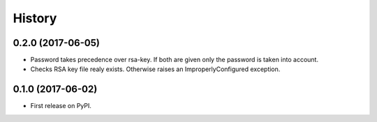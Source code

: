 .. :changelog:

History
-------

0.2.0 (2017-06-05)
++++++++++++++++++

* Password takes precedence over rsa-key. If both are given only the password is taken into account.
* Checks RSA key file realy exists. Otherwise raises an ImproperlyConfigured exception.

0.1.0 (2017-06-02)
++++++++++++++++++

* First release on PyPI.
